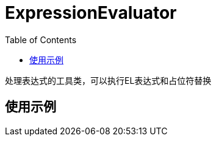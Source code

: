 [[expression-evaluator]]
= ExpressionEvaluator
:toc: left
:toclevels: 2
:tabsize: 2
:docinfo1:



处理表达式的工具类，可以执行EL表达式和占位符替换

== 使用示例


